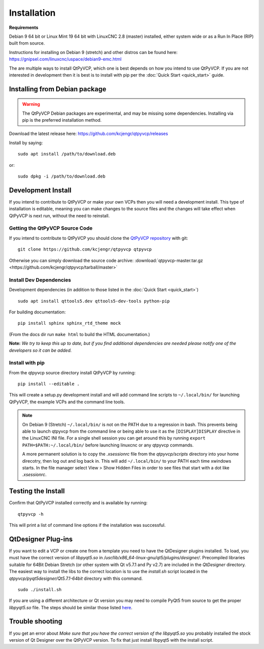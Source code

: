 =============
Installation
=============

**Requirements**

Debian 9 64 bit or Linux Mint 19 64 bit with LinuxCNC 2.8 (master) installed,
either system wide or as a Run In Place (RIP) built from source.

Instructions for installing on Debian 9 (stretch) and other distros can be
found here: https://gnipsel.com/linuxcnc/uspace/debian9-emc.html

The are multiple ways to install QtPyVCP, which one is best depends on how
you intend to use QtPyVCP. If you are not interested in development then
it is best is to install with pip per the :doc:`Quick Start <quick_start>` guide.


Installing from Debian package
^^^^^^^^^^^^^^^^^^^^^^^^^^^^^^

.. warning ::
    The QtPyVCP Debian packages are experimental, and may be missing some
    dependencies. Installing via pip is the preferred installation method.

Download the latest release here: https://github.com/kcjengr/qtpyvcp/releases

Install by saying::

  sudo apt install /path/to/download.deb

or::

  sudo dpkg -i /path/to/download.deb


Development Install
^^^^^^^^^^^^^^^^^^^

If you intend to contribute to QtPyVCP or make your own VCPs
then you will need a development install. This type of installation
is editable, meaning you can make changes to the source files and the
changes will take effect when QtPyVCP is next run, without the need to
reinstall.


Getting the QtPyVCP Source Code
+++++++++++++++++++++++++++++++

If you intend to contribute to QtPyVCP you should clone the
`QtPyVCP repository <https://github.com/kcjengr/qtpyvcp>`_ with git::

  git clone https://github.com/kcjengr/qtpyvcp qtpyvcp

Otherwise you can simply download the source code archive:
:download:`qtpyvcp-master.tar.gz <https://github.com/kcjengr/qtpyvcp/tarball/master>`


Install Dev Dependencies
++++++++++++++++++++++++

Development dependencies (in addition to those listed in the :doc:`Quick Start <quick_start>`) ::

  sudo apt install qttools5.dev qttools5-dev-tools python-pip

For building documentation::

  pip install sphinx sphinx_rtd_theme mock

(From the docs dir run ``make html`` to build the HTML documentation.)


**Note:** *We try to keep this up to date, but if you find additional
dependencies are needed please notify one of the developers so it
can be added.*


Install with pip
+++++++++++++++++++++

From the qtpyvcp source directory install QtPyVCP by running::

  pip install --editable .

This will create a setup.py development install and will add command line scripts to
``~/.local/bin/`` for launching QtPyVCP, the example VCPs and the command line tools.

.. note ::
    On Debian 9 (Stretch) ``~/.local/bin/`` is not on the PATH due to a regression in bash.
    This prevents being able to launch qtpyvcp from the command line or being able to use it
    as the ``[DISPLAY]DISPLAY`` directive in the LinuxCNC INI file. For a single shell session
    you can get around this by running ``export PATH=$PATH:~/.local/bin/`` before launching
    linuxcnc or any qtpyvcp commands.

    A more permanent solution is to copy the `.xsessionrc` file from the
    `qtpyvcp/scripts` directory into your home direcotry, then log out and log
    back in. This will add ``~/.local/bin/`` to your PATH each time xwindows
    starts. In the file manager select View > Show Hidden Files in order to see
    files that start with a dot like `.xsessionrc`.


Testing the Install
^^^^^^^^^^^^^^^^^^^

Confirm that QtPyVCP installed correctly and is available by running::

  qtpyvcp -h

This will print a list of command line options if the installation was
successful.

QtDesigner Plug-ins
^^^^^^^^^^^^^^^^^^^

If you want to edit a VCP or create one from a template you need to have the
QtDesigner plugins installed. To load, you must have the correct version of
`libpyqt5.so` in `/usr/lib/x86_64-linux-gnu/qt5/plugins/designer/`. Precompiled
libraries suitable for 64Bit Debian Stretch (or other system with Qt v5.7.1 and
Py v2.7) are included in the `QtDesigner` directory. The easiest way to install
the libs to the correct location is to use the `install.sh` script located in
the `qtpyvcp/pyqt5designer/Qt5.7.1-64bit` directory with this command.
::

    sudo ./install.sh

If you are using a different architecture or Qt version you may need to compile PyQt5 from
source to get the proper `libpyqt5.so` file. The steps should be similar those listed
`here <https://gist.github.com/KurtJacobson/34a2e45ea2227ba58702fc1cb0372c40>`_.

Trouble shooting
^^^^^^^^^^^^^^^^

If you get an error about `Make sure that you have the correct version of the
libpyqt5.so` you probably installed the stock version of Qt Designer over the
QtPyVCP version. To fix that just install libpyqt5 with the install script.
